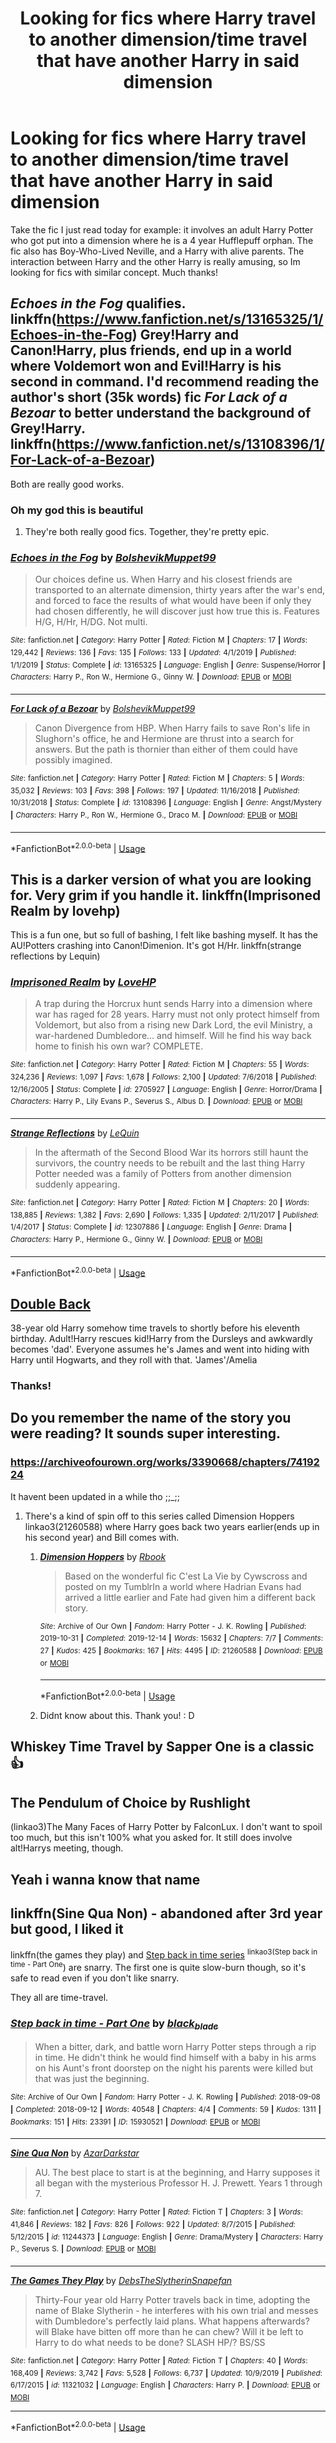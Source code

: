 #+TITLE: Looking for fics where Harry travel to another dimension/time travel that have another Harry in said dimension

* Looking for fics where Harry travel to another dimension/time travel that have another Harry in said dimension
:PROPERTIES:
:Author: Eipro02
:Score: 18
:DateUnix: 1582219588.0
:DateShort: 2020-Feb-20
:FlairText: Request
:END:
Take the fic I just read today for example: it involves an adult Harry Potter who got put into a dimension where he is a 4 year Hufflepuff orphan. The fic also has Boy-Who-Lived Neville, and a Harry with alive parents. The interaction between Harry and the other Harry is really amusing, so Im looking for fics with similar concept. Much thanks!


** /Echoes in the Fog/ qualifies. linkffn([[https://www.fanfiction.net/s/13165325/1/Echoes-in-the-Fog]]) Grey!Harry and Canon!Harry, plus friends, end up in a world where Voldemort won and Evil!Harry is his second in command. I'd recommend reading the author's short (35k words) fic /For Lack of a Bezoar/ to better understand the background of Grey!Harry. linkffn([[https://www.fanfiction.net/s/13108396/1/For-Lack-of-a-Bezoar]])

Both are really good works.
:PROPERTIES:
:Author: Efficient_Assistant
:Score: 6
:DateUnix: 1582279725.0
:DateShort: 2020-Feb-21
:END:

*** Oh my god this is beautiful
:PROPERTIES:
:Author: Eipro02
:Score: 3
:DateUnix: 1582283484.0
:DateShort: 2020-Feb-21
:END:

**** They're both really good fics. Together, they're pretty epic.
:PROPERTIES:
:Author: Efficient_Assistant
:Score: 2
:DateUnix: 1582291571.0
:DateShort: 2020-Feb-21
:END:


*** [[https://www.fanfiction.net/s/13165325/1/][*/Echoes in the Fog/*]] by [[https://www.fanfiction.net/u/10461539/BolshevikMuppet99][/BolshevikMuppet99/]]

#+begin_quote
  Our choices define us. When Harry and his closest friends are transported to an alternate dimension, thirty years after the war's end, and forced to face the results of what would have been if only they had chosen differently, he will discover just how true this is. Features H/G, H/Hr, H/DG. Not multi.
#+end_quote

^{/Site/:} ^{fanfiction.net} ^{*|*} ^{/Category/:} ^{Harry} ^{Potter} ^{*|*} ^{/Rated/:} ^{Fiction} ^{M} ^{*|*} ^{/Chapters/:} ^{17} ^{*|*} ^{/Words/:} ^{129,442} ^{*|*} ^{/Reviews/:} ^{136} ^{*|*} ^{/Favs/:} ^{135} ^{*|*} ^{/Follows/:} ^{133} ^{*|*} ^{/Updated/:} ^{4/1/2019} ^{*|*} ^{/Published/:} ^{1/1/2019} ^{*|*} ^{/Status/:} ^{Complete} ^{*|*} ^{/id/:} ^{13165325} ^{*|*} ^{/Language/:} ^{English} ^{*|*} ^{/Genre/:} ^{Suspense/Horror} ^{*|*} ^{/Characters/:} ^{Harry} ^{P.,} ^{Ron} ^{W.,} ^{Hermione} ^{G.,} ^{Ginny} ^{W.} ^{*|*} ^{/Download/:} ^{[[http://www.ff2ebook.com/old/ffn-bot/index.php?id=13165325&source=ff&filetype=epub][EPUB]]} ^{or} ^{[[http://www.ff2ebook.com/old/ffn-bot/index.php?id=13165325&source=ff&filetype=mobi][MOBI]]}

--------------

[[https://www.fanfiction.net/s/13108396/1/][*/For Lack of a Bezoar/*]] by [[https://www.fanfiction.net/u/10461539/BolshevikMuppet99][/BolshevikMuppet99/]]

#+begin_quote
  Canon Divergence from HBP. When Harry fails to save Ron's life in Slughorn's office, he and Hermione are thrust into a search for answers. But the path is thornier than either of them could have possibly imagined.
#+end_quote

^{/Site/:} ^{fanfiction.net} ^{*|*} ^{/Category/:} ^{Harry} ^{Potter} ^{*|*} ^{/Rated/:} ^{Fiction} ^{M} ^{*|*} ^{/Chapters/:} ^{5} ^{*|*} ^{/Words/:} ^{35,032} ^{*|*} ^{/Reviews/:} ^{103} ^{*|*} ^{/Favs/:} ^{398} ^{*|*} ^{/Follows/:} ^{197} ^{*|*} ^{/Updated/:} ^{11/16/2018} ^{*|*} ^{/Published/:} ^{10/31/2018} ^{*|*} ^{/Status/:} ^{Complete} ^{*|*} ^{/id/:} ^{13108396} ^{*|*} ^{/Language/:} ^{English} ^{*|*} ^{/Genre/:} ^{Angst/Mystery} ^{*|*} ^{/Characters/:} ^{Harry} ^{P.,} ^{Ron} ^{W.,} ^{Hermione} ^{G.,} ^{Draco} ^{M.} ^{*|*} ^{/Download/:} ^{[[http://www.ff2ebook.com/old/ffn-bot/index.php?id=13108396&source=ff&filetype=epub][EPUB]]} ^{or} ^{[[http://www.ff2ebook.com/old/ffn-bot/index.php?id=13108396&source=ff&filetype=mobi][MOBI]]}

--------------

*FanfictionBot*^{2.0.0-beta} | [[https://github.com/tusing/reddit-ffn-bot/wiki/Usage][Usage]]
:PROPERTIES:
:Author: FanfictionBot
:Score: 2
:DateUnix: 1582279747.0
:DateShort: 2020-Feb-21
:END:


** This is a darker version of what you are looking for. Very grim if you handle it. linkffn(Imprisoned Realm by lovehp)

This is a fun one, but so full of bashing, I felt like bashing myself. It has the AU!Potters crashing into Canon!Dimenion. It's got H/Hr. linkffn(strange reflections by Lequin)
:PROPERTIES:
:Author: ello_arry
:Score: 5
:DateUnix: 1582233137.0
:DateShort: 2020-Feb-21
:END:

*** [[https://www.fanfiction.net/s/2705927/1/][*/Imprisoned Realm/*]] by [[https://www.fanfiction.net/u/245967/LoveHP][/LoveHP/]]

#+begin_quote
  A trap during the Horcrux hunt sends Harry into a dimension where war has raged for 28 years. Harry must not only protect himself from Voldemort, but also from a rising new Dark Lord, the evil Ministry, a war-hardened Dumbledore... and himself. Will he find his way back home to finish his own war? COMPLETE.
#+end_quote

^{/Site/:} ^{fanfiction.net} ^{*|*} ^{/Category/:} ^{Harry} ^{Potter} ^{*|*} ^{/Rated/:} ^{Fiction} ^{M} ^{*|*} ^{/Chapters/:} ^{55} ^{*|*} ^{/Words/:} ^{324,236} ^{*|*} ^{/Reviews/:} ^{1,097} ^{*|*} ^{/Favs/:} ^{1,678} ^{*|*} ^{/Follows/:} ^{2,100} ^{*|*} ^{/Updated/:} ^{7/6/2018} ^{*|*} ^{/Published/:} ^{12/16/2005} ^{*|*} ^{/Status/:} ^{Complete} ^{*|*} ^{/id/:} ^{2705927} ^{*|*} ^{/Language/:} ^{English} ^{*|*} ^{/Genre/:} ^{Horror/Drama} ^{*|*} ^{/Characters/:} ^{Harry} ^{P.,} ^{Lily} ^{Evans} ^{P.,} ^{Severus} ^{S.,} ^{Albus} ^{D.} ^{*|*} ^{/Download/:} ^{[[http://www.ff2ebook.com/old/ffn-bot/index.php?id=2705927&source=ff&filetype=epub][EPUB]]} ^{or} ^{[[http://www.ff2ebook.com/old/ffn-bot/index.php?id=2705927&source=ff&filetype=mobi][MOBI]]}

--------------

[[https://www.fanfiction.net/s/12307886/1/][*/Strange Reflections/*]] by [[https://www.fanfiction.net/u/1634726/LeQuin][/LeQuin/]]

#+begin_quote
  In the aftermath of the Second Blood War its horrors still haunt the survivors, the country needs to be rebuilt and the last thing Harry Potter needed was a family of Potters from another dimension suddenly appearing.
#+end_quote

^{/Site/:} ^{fanfiction.net} ^{*|*} ^{/Category/:} ^{Harry} ^{Potter} ^{*|*} ^{/Rated/:} ^{Fiction} ^{M} ^{*|*} ^{/Chapters/:} ^{20} ^{*|*} ^{/Words/:} ^{138,885} ^{*|*} ^{/Reviews/:} ^{1,382} ^{*|*} ^{/Favs/:} ^{2,690} ^{*|*} ^{/Follows/:} ^{1,335} ^{*|*} ^{/Updated/:} ^{2/11/2017} ^{*|*} ^{/Published/:} ^{1/4/2017} ^{*|*} ^{/Status/:} ^{Complete} ^{*|*} ^{/id/:} ^{12307886} ^{*|*} ^{/Language/:} ^{English} ^{*|*} ^{/Genre/:} ^{Drama} ^{*|*} ^{/Characters/:} ^{Harry} ^{P.,} ^{Hermione} ^{G.,} ^{Ginny} ^{W.} ^{*|*} ^{/Download/:} ^{[[http://www.ff2ebook.com/old/ffn-bot/index.php?id=12307886&source=ff&filetype=epub][EPUB]]} ^{or} ^{[[http://www.ff2ebook.com/old/ffn-bot/index.php?id=12307886&source=ff&filetype=mobi][MOBI]]}

--------------

*FanfictionBot*^{2.0.0-beta} | [[https://github.com/tusing/reddit-ffn-bot/wiki/Usage][Usage]]
:PROPERTIES:
:Author: FanfictionBot
:Score: 3
:DateUnix: 1582233181.0
:DateShort: 2020-Feb-21
:END:


** [[https://archiveofourown.org/works/19267840/chapters/45822457][Double Back]]

38-year old Harry somehow time travels to shortly before his eleventh birthday. Adult!Harry rescues kid!Harry from the Dursleys and awkwardly becomes 'dad'. Everyone assumes he's James and went into hiding with Harry until Hogwarts, and they roll with that. 'James'/Amelia
:PROPERTIES:
:Author: streakermaximus
:Score: 5
:DateUnix: 1582224248.0
:DateShort: 2020-Feb-20
:END:

*** Thanks!
:PROPERTIES:
:Author: Eipro02
:Score: 3
:DateUnix: 1582224929.0
:DateShort: 2020-Feb-20
:END:


** Do you remember the name of the story you were reading? It sounds super interesting.
:PROPERTIES:
:Author: rianchen_
:Score: 3
:DateUnix: 1582221949.0
:DateShort: 2020-Feb-20
:END:

*** [[https://archiveofourown.org/works/3390668/chapters/7419224]]

It havent been updated in a while tho ;;_;;
:PROPERTIES:
:Author: Eipro02
:Score: 3
:DateUnix: 1582224849.0
:DateShort: 2020-Feb-20
:END:

**** There's a kind of spin off to this series called Dimension Hoppers linkao3(21260588) where Harry goes back two years earlier(ends up in his second year) and Bill comes with.
:PROPERTIES:
:Author: kitkat8184
:Score: 2
:DateUnix: 1583703688.0
:DateShort: 2020-Mar-09
:END:

***** [[https://archiveofourown.org/works/21260588][*/Dimension Hoppers/*]] by [[https://www.archiveofourown.org/users/Rbook/pseuds/Rbook][/Rbook/]]

#+begin_quote
  Based on the wonderful fic C'est La Vie by Cywscross and posted on my TumblrIn a world where Hadrian Evans had arrived a little earlier and Fate had given him a different back story.
#+end_quote

^{/Site/:} ^{Archive} ^{of} ^{Our} ^{Own} ^{*|*} ^{/Fandom/:} ^{Harry} ^{Potter} ^{-} ^{J.} ^{K.} ^{Rowling} ^{*|*} ^{/Published/:} ^{2019-10-31} ^{*|*} ^{/Completed/:} ^{2019-12-14} ^{*|*} ^{/Words/:} ^{15632} ^{*|*} ^{/Chapters/:} ^{7/7} ^{*|*} ^{/Comments/:} ^{27} ^{*|*} ^{/Kudos/:} ^{425} ^{*|*} ^{/Bookmarks/:} ^{167} ^{*|*} ^{/Hits/:} ^{4495} ^{*|*} ^{/ID/:} ^{21260588} ^{*|*} ^{/Download/:} ^{[[https://archiveofourown.org/downloads/21260588/Dimension%20Hoppers.epub?updated_at=1576310423][EPUB]]} ^{or} ^{[[https://archiveofourown.org/downloads/21260588/Dimension%20Hoppers.mobi?updated_at=1576310423][MOBI]]}

--------------

*FanfictionBot*^{2.0.0-beta} | [[https://github.com/tusing/reddit-ffn-bot/wiki/Usage][Usage]]
:PROPERTIES:
:Author: FanfictionBot
:Score: 1
:DateUnix: 1583703701.0
:DateShort: 2020-Mar-09
:END:


***** Didnt know about this. Thank you! : D
:PROPERTIES:
:Author: Eipro02
:Score: 1
:DateUnix: 1583726044.0
:DateShort: 2020-Mar-09
:END:


** Whiskey Time Travel by Sapper One is a classic 👍
:PROPERTIES:
:Author: bl00dorange93
:Score: 2
:DateUnix: 1582237043.0
:DateShort: 2020-Feb-21
:END:


** The Pendulum of Choice by Rushlight

(linkao3)The Many Faces of Harry Potter by FalconLux. I don't want to spoil too much, but this isn't 100% what you asked for. It still does involve alt!Harrys meeting, though.
:PROPERTIES:
:Score: 2
:DateUnix: 1582292538.0
:DateShort: 2020-Feb-21
:END:


** Yeah i wanna know that name
:PROPERTIES:
:Author: amkwiesel
:Score: 2
:DateUnix: 1582223302.0
:DateShort: 2020-Feb-20
:END:


** linkffn(Sine Qua Non) - abandoned after 3rd year but good, I liked it

linkffn(the games they play) and [[https://archiveofourown.org/series/1127441][Step back in time series]] ^{linkao3(Step back in time - Part One}) are snarry. The first one is quite slow-burn though, so it's safe to read even if you don't like snarry.

They all are time-travel.
:PROPERTIES:
:Author: Sharedo
:Score: 1
:DateUnix: 1582234435.0
:DateShort: 2020-Feb-21
:END:

*** [[https://archiveofourown.org/works/15930521][*/Step back in time - Part One/*]] by [[https://www.archiveofourown.org/users/black_blade/pseuds/black_blade][/black_blade/]]

#+begin_quote
  When a bitter, dark, and battle worn Harry Potter steps through a rip in time. He didn't think he would find himself with a baby in his arms on his Aunt's front doorstep on the night his parents were killed but that was just the beginning.
#+end_quote

^{/Site/:} ^{Archive} ^{of} ^{Our} ^{Own} ^{*|*} ^{/Fandom/:} ^{Harry} ^{Potter} ^{-} ^{J.} ^{K.} ^{Rowling} ^{*|*} ^{/Published/:} ^{2018-09-08} ^{*|*} ^{/Completed/:} ^{2018-09-12} ^{*|*} ^{/Words/:} ^{40548} ^{*|*} ^{/Chapters/:} ^{4/4} ^{*|*} ^{/Comments/:} ^{59} ^{*|*} ^{/Kudos/:} ^{1311} ^{*|*} ^{/Bookmarks/:} ^{151} ^{*|*} ^{/Hits/:} ^{23391} ^{*|*} ^{/ID/:} ^{15930521} ^{*|*} ^{/Download/:} ^{[[https://archiveofourown.org/downloads/15930521/Step%20back%20in%20time%20-%20Part.epub?updated_at=1552575047][EPUB]]} ^{or} ^{[[https://archiveofourown.org/downloads/15930521/Step%20back%20in%20time%20-%20Part.mobi?updated_at=1552575047][MOBI]]}

--------------

[[https://www.fanfiction.net/s/11244373/1/][*/Sine Qua Non/*]] by [[https://www.fanfiction.net/u/654059/AzarDarkstar][/AzarDarkstar/]]

#+begin_quote
  AU. The best place to start is at the beginning, and Harry supposes it all began with the mysterious Professor H. J. Prewett. Years 1 through 7.
#+end_quote

^{/Site/:} ^{fanfiction.net} ^{*|*} ^{/Category/:} ^{Harry} ^{Potter} ^{*|*} ^{/Rated/:} ^{Fiction} ^{T} ^{*|*} ^{/Chapters/:} ^{3} ^{*|*} ^{/Words/:} ^{41,846} ^{*|*} ^{/Reviews/:} ^{182} ^{*|*} ^{/Favs/:} ^{826} ^{*|*} ^{/Follows/:} ^{922} ^{*|*} ^{/Updated/:} ^{8/7/2015} ^{*|*} ^{/Published/:} ^{5/12/2015} ^{*|*} ^{/id/:} ^{11244373} ^{*|*} ^{/Language/:} ^{English} ^{*|*} ^{/Genre/:} ^{Drama/Mystery} ^{*|*} ^{/Characters/:} ^{Harry} ^{P.,} ^{Severus} ^{S.} ^{*|*} ^{/Download/:} ^{[[http://www.ff2ebook.com/old/ffn-bot/index.php?id=11244373&source=ff&filetype=epub][EPUB]]} ^{or} ^{[[http://www.ff2ebook.com/old/ffn-bot/index.php?id=11244373&source=ff&filetype=mobi][MOBI]]}

--------------

[[https://www.fanfiction.net/s/11321032/1/][*/The Games They Play/*]] by [[https://www.fanfiction.net/u/1304480/DebsTheSlytherinSnapefan][/DebsTheSlytherinSnapefan/]]

#+begin_quote
  Thirty-Four year old Harry Potter travels back in time, adopting the name of Blake Slytherin - he interferes with his own trial and messes with Dumbledore's perfectly laid plans. What happens afterwards? will Blake have bitten off more than he can chew? Will it be left to Harry to do what needs to be done? SLASH HP/? BS/SS
#+end_quote

^{/Site/:} ^{fanfiction.net} ^{*|*} ^{/Category/:} ^{Harry} ^{Potter} ^{*|*} ^{/Rated/:} ^{Fiction} ^{T} ^{*|*} ^{/Chapters/:} ^{40} ^{*|*} ^{/Words/:} ^{168,409} ^{*|*} ^{/Reviews/:} ^{3,742} ^{*|*} ^{/Favs/:} ^{5,528} ^{*|*} ^{/Follows/:} ^{6,737} ^{*|*} ^{/Updated/:} ^{10/9/2019} ^{*|*} ^{/Published/:} ^{6/17/2015} ^{*|*} ^{/id/:} ^{11321032} ^{*|*} ^{/Language/:} ^{English} ^{*|*} ^{/Characters/:} ^{Harry} ^{P.} ^{*|*} ^{/Download/:} ^{[[http://www.ff2ebook.com/old/ffn-bot/index.php?id=11321032&source=ff&filetype=epub][EPUB]]} ^{or} ^{[[http://www.ff2ebook.com/old/ffn-bot/index.php?id=11321032&source=ff&filetype=mobi][MOBI]]}

--------------

*FanfictionBot*^{2.0.0-beta} | [[https://github.com/tusing/reddit-ffn-bot/wiki/Usage][Usage]]
:PROPERTIES:
:Author: FanfictionBot
:Score: 1
:DateUnix: 1582234466.0
:DateShort: 2020-Feb-21
:END:

